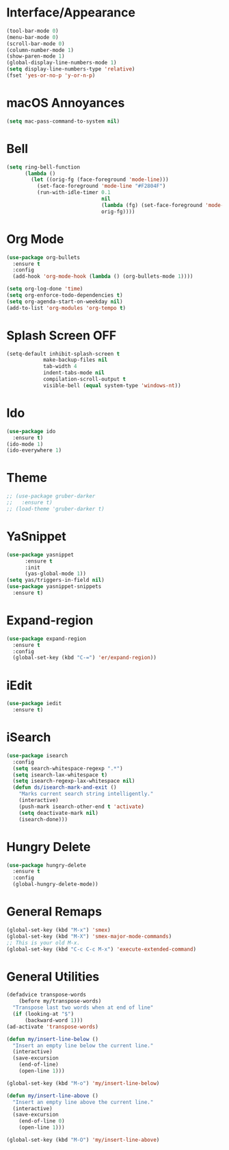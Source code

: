 * Interface/Appearance

#+BEGIN_SRC emacs-lisp
  (tool-bar-mode 0)
  (menu-bar-mode 0)
  (scroll-bar-mode 0)
  (column-number-mode 1)
  (show-paren-mode 1)
  (global-display-line-numbers-mode 1)
  (setq display-line-numbers-type 'relative)
  (fset 'yes-or-no-p 'y-or-n-p)
#+END_SRC

* macOS Annoyances
#+BEGIN_SRC emacs-lisp
 (setq mac-pass-command-to-system nil)
#+END_SRC

* Bell
#+BEGIN_SRC emacs-lisp
  (setq ring-bell-function
        (lambda ()
          (let ((orig-fg (face-foreground 'mode-line)))
            (set-face-foreground 'mode-line "#F2804F")
            (run-with-idle-timer 0.1
                                 nil
                                 (lambda (fg) (set-face-foreground 'mode-line fg))
                                 orig-fg))))
#+END_SRC

* Org Mode
#+BEGIN_SRC emacs-lisp
  (use-package org-bullets
    :ensure t
    :config
    (add-hook 'org-mode-hook (lambda () (org-bullets-mode 1))))

  (setq org-log-done 'time)
  (setq org-enforce-todo-dependencies t)
  (setq org-agenda-start-on-weekday nil)
  (add-to-list 'org-modules 'org-tempo t)
#+END_SRC

* Splash Screen OFF
#+BEGIN_SRC emacs-lisp
  (setq-default inhibit-splash-screen t
              make-backup-files nil
              tab-width 4
              indent-tabs-mode nil
              compilation-scroll-output t
              visible-bell (equal system-type 'windows-nt))
#+END_SRC

* Ido
#+BEGIN_SRC emacs-lisp
  (use-package ido
    :ensure t)
  (ido-mode 1)
  (ido-everywhere 1)
#+END_SRC

* Theme
#+BEGIN_SRC emacs-lisp
  ;; (use-package gruber-darker
  ;;   :ensure t)
  ;; (load-theme 'gruber-darker t)
#+END_SRC

* YaSnippet
#+BEGIN_SRC emacs-lisp
  (use-package yasnippet
        :ensure t
        :init
        (yas-global-mode 1))
  (setq yas/triggers-in-field nil)
  (use-package yasnippet-snippets
    :ensure t)
#+END_SRC

* Expand-region
#+BEGIN_SRC emacs-lisp
  (use-package expand-region
    :ensure t
    :config 
    (global-set-key (kbd "C-=") 'er/expand-region))
#+END_SRC

* iEdit
#+BEGIN_SRC emacs-lisp
  (use-package iedit
    :ensure t)
#+END_SRC

* iSearch
#+BEGIN_SRC emacs-lisp
  (use-package isearch
    :config
    (setq search-whitespace-regexp ".*")
    (setq isearch-lax-whitespace t)
    (setq isearch-regexp-lax-whitespace nil)
    (defun ds/isearch-mark-and-exit ()
      "Marks current search string intelligently."
      (interactive)
      (push-mark isearch-other-end t 'activate)
      (setq deactivate-mark nil)
      (isearch-done)))
#+END_SRC

* Hungry Delete

#+BEGIN_SRC emacs-lisp
  (use-package hungry-delete
    :ensure t
    :config
    (global-hungry-delete-mode))
#+END_SRC

* General Remaps
#+BEGIN_SRC emacs-lisp
  (global-set-key (kbd "M-x") 'smex)
  (global-set-key (kbd "M-X") 'smex-major-mode-commands)
  ;; This is your old M-x.
  (global-set-key (kbd "C-c C-c M-x") 'execute-extended-command)
#+END_SRC

* General Utilities
#+BEGIN_SRC emacs-lisp
  (defadvice transpose-words
      (before my/transpose-words)
    "Transpose last two words when at end of line"
    (if (looking-at "$")
        (backward-word 1)))
  (ad-activate 'transpose-words)

  (defun my/insert-line-below ()
    "Insert an empty line below the current line."
    (interactive)
    (save-excursion
      (end-of-line)
      (open-line 1)))

  (global-set-key (kbd "M-o") 'my/insert-line-below)

  (defun my/insert-line-above ()
    "Insert an empty line above the current line."
    (interactive)
    (save-excursion
      (end-of-line 0)
      (open-line 1)))

  (global-set-key (kbd "M-O") 'my/insert-line-above)
#+END_SRC
